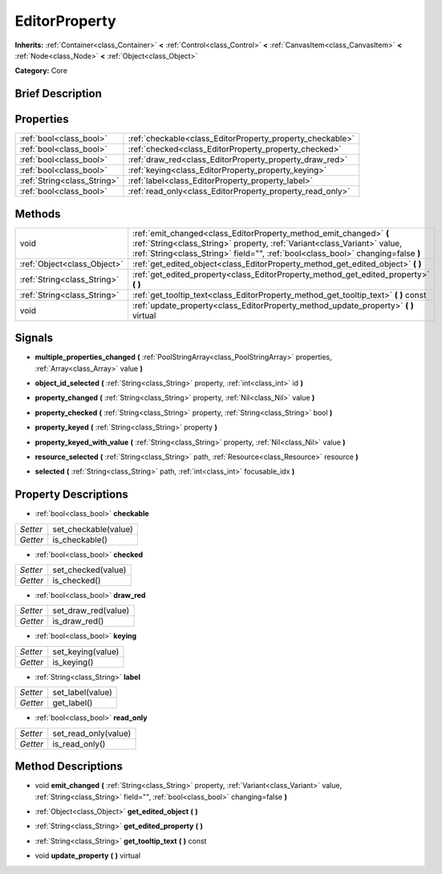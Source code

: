 .. Generated automatically by doc/tools/makerst.py in Godot's source tree.
.. DO NOT EDIT THIS FILE, but the EditorProperty.xml source instead.
.. The source is found in doc/classes or modules/<name>/doc_classes.

.. _class_EditorProperty:

EditorProperty
==============

**Inherits:** :ref:`Container<class_Container>` **<** :ref:`Control<class_Control>` **<** :ref:`CanvasItem<class_CanvasItem>` **<** :ref:`Node<class_Node>` **<** :ref:`Object<class_Object>`

**Category:** Core

Brief Description
-----------------



Properties
----------

+-----------------------------+-----------------------------------------------------------+
| :ref:`bool<class_bool>`     | :ref:`checkable<class_EditorProperty_property_checkable>` |
+-----------------------------+-----------------------------------------------------------+
| :ref:`bool<class_bool>`     | :ref:`checked<class_EditorProperty_property_checked>`     |
+-----------------------------+-----------------------------------------------------------+
| :ref:`bool<class_bool>`     | :ref:`draw_red<class_EditorProperty_property_draw_red>`   |
+-----------------------------+-----------------------------------------------------------+
| :ref:`bool<class_bool>`     | :ref:`keying<class_EditorProperty_property_keying>`       |
+-----------------------------+-----------------------------------------------------------+
| :ref:`String<class_String>` | :ref:`label<class_EditorProperty_property_label>`         |
+-----------------------------+-----------------------------------------------------------+
| :ref:`bool<class_bool>`     | :ref:`read_only<class_EditorProperty_property_read_only>` |
+-----------------------------+-----------------------------------------------------------+

Methods
-------

+-----------------------------+-----------------------------------------------------------------------------------------------------------------------------------------------------------------------------------------------------------------------------------+
| void                        | :ref:`emit_changed<class_EditorProperty_method_emit_changed>` **(** :ref:`String<class_String>` property, :ref:`Variant<class_Variant>` value, :ref:`String<class_String>` field="", :ref:`bool<class_bool>` changing=false **)** |
+-----------------------------+-----------------------------------------------------------------------------------------------------------------------------------------------------------------------------------------------------------------------------------+
| :ref:`Object<class_Object>` | :ref:`get_edited_object<class_EditorProperty_method_get_edited_object>` **(** **)**                                                                                                                                               |
+-----------------------------+-----------------------------------------------------------------------------------------------------------------------------------------------------------------------------------------------------------------------------------+
| :ref:`String<class_String>` | :ref:`get_edited_property<class_EditorProperty_method_get_edited_property>` **(** **)**                                                                                                                                           |
+-----------------------------+-----------------------------------------------------------------------------------------------------------------------------------------------------------------------------------------------------------------------------------+
| :ref:`String<class_String>` | :ref:`get_tooltip_text<class_EditorProperty_method_get_tooltip_text>` **(** **)** const                                                                                                                                           |
+-----------------------------+-----------------------------------------------------------------------------------------------------------------------------------------------------------------------------------------------------------------------------------+
| void                        | :ref:`update_property<class_EditorProperty_method_update_property>` **(** **)** virtual                                                                                                                                           |
+-----------------------------+-----------------------------------------------------------------------------------------------------------------------------------------------------------------------------------------------------------------------------------+

Signals
-------

.. _class_EditorProperty_signal_multiple_properties_changed:

- **multiple_properties_changed** **(** :ref:`PoolStringArray<class_PoolStringArray>` properties, :ref:`Array<class_Array>` value **)**

.. _class_EditorProperty_signal_object_id_selected:

- **object_id_selected** **(** :ref:`String<class_String>` property, :ref:`int<class_int>` id **)**

.. _class_EditorProperty_signal_property_changed:

- **property_changed** **(** :ref:`String<class_String>` property, :ref:`Nil<class_Nil>` value **)**

.. _class_EditorProperty_signal_property_checked:

- **property_checked** **(** :ref:`String<class_String>` property, :ref:`String<class_String>` bool **)**

.. _class_EditorProperty_signal_property_keyed:

- **property_keyed** **(** :ref:`String<class_String>` property **)**

.. _class_EditorProperty_signal_property_keyed_with_value:

- **property_keyed_with_value** **(** :ref:`String<class_String>` property, :ref:`Nil<class_Nil>` value **)**

.. _class_EditorProperty_signal_resource_selected:

- **resource_selected** **(** :ref:`String<class_String>` path, :ref:`Resource<class_Resource>` resource **)**

.. _class_EditorProperty_signal_selected:

- **selected** **(** :ref:`String<class_String>` path, :ref:`int<class_int>` focusable_idx **)**

Property Descriptions
---------------------

.. _class_EditorProperty_property_checkable:

- :ref:`bool<class_bool>` **checkable**

+----------+----------------------+
| *Setter* | set_checkable(value) |
+----------+----------------------+
| *Getter* | is_checkable()       |
+----------+----------------------+

.. _class_EditorProperty_property_checked:

- :ref:`bool<class_bool>` **checked**

+----------+--------------------+
| *Setter* | set_checked(value) |
+----------+--------------------+
| *Getter* | is_checked()       |
+----------+--------------------+

.. _class_EditorProperty_property_draw_red:

- :ref:`bool<class_bool>` **draw_red**

+----------+---------------------+
| *Setter* | set_draw_red(value) |
+----------+---------------------+
| *Getter* | is_draw_red()       |
+----------+---------------------+

.. _class_EditorProperty_property_keying:

- :ref:`bool<class_bool>` **keying**

+----------+-------------------+
| *Setter* | set_keying(value) |
+----------+-------------------+
| *Getter* | is_keying()       |
+----------+-------------------+

.. _class_EditorProperty_property_label:

- :ref:`String<class_String>` **label**

+----------+------------------+
| *Setter* | set_label(value) |
+----------+------------------+
| *Getter* | get_label()      |
+----------+------------------+

.. _class_EditorProperty_property_read_only:

- :ref:`bool<class_bool>` **read_only**

+----------+----------------------+
| *Setter* | set_read_only(value) |
+----------+----------------------+
| *Getter* | is_read_only()       |
+----------+----------------------+

Method Descriptions
-------------------

.. _class_EditorProperty_method_emit_changed:

- void **emit_changed** **(** :ref:`String<class_String>` property, :ref:`Variant<class_Variant>` value, :ref:`String<class_String>` field="", :ref:`bool<class_bool>` changing=false **)**

.. _class_EditorProperty_method_get_edited_object:

- :ref:`Object<class_Object>` **get_edited_object** **(** **)**

.. _class_EditorProperty_method_get_edited_property:

- :ref:`String<class_String>` **get_edited_property** **(** **)**

.. _class_EditorProperty_method_get_tooltip_text:

- :ref:`String<class_String>` **get_tooltip_text** **(** **)** const

.. _class_EditorProperty_method_update_property:

- void **update_property** **(** **)** virtual

